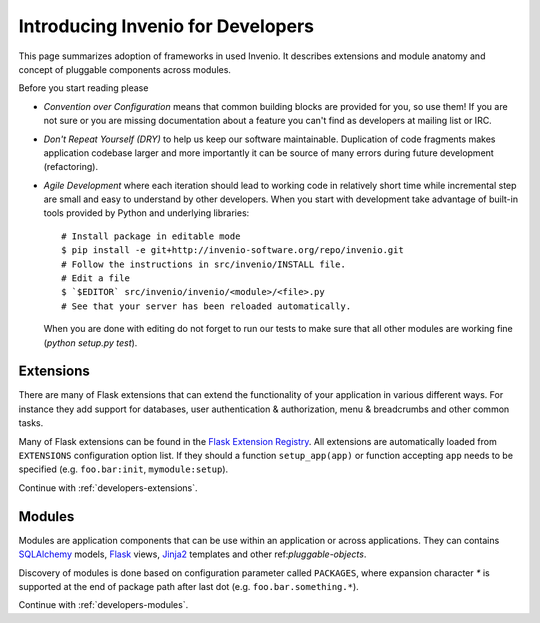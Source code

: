 .. _developers-introduction:

Introducing Invenio for Developers
==================================

This page summarizes adoption of frameworks in used Invenio. It describes
extensions and module anatomy and concept of pluggable components across
modules.

Before you start reading please

- *Convention over Configuration* means that common building blocks
  are provided for you, so use them! If you are not sure or you are
  missing documentation about a feature you can't find as developers
  at mailing list or IRC.

- *Don't Repeat Yourself (DRY)* to help us keep our software maintainable.
  Duplication of code fragments makes application codebase larger and
  more importantly it can be source of many errors during future
  development (refactoring).

- *Agile Development* where each iteration should lead to working code
  in relatively short time while incremental step are small and easy to
  understand by other developers. When you start with development take
  advantage of built-in tools provided by Python and underlying libraries::

    # Install package in editable mode
    $ pip install -e git+http://invenio-software.org/repo/invenio.git
    # Follow the instructions in src/invenio/INSTALL file.
    # Edit a file
    $ `$EDITOR` src/invenio/invenio/<module>/<file>.py
    # See that your server has been reloaded automatically.

  When you are done with editing do not forget to run our tests to make
  sure that all other modules are working fine (`python setup.py test`).

Extensions
----------

There are many of Flask extensions that can extend the functionality of
your application in various different ways. For instance they add support
for databases, user authentication & authorization, menu & breadcrumbs and
other common tasks.

Many of Flask extensions can be found in the `Flask Extension Registry`_.
All extensions are automatically loaded from ``EXTENSIONS`` configuration
option list. If they should a function ``setup_app(app)`` or function
accepting ``app`` needs to be specified (e.g. ``foo.bar:init``,
``mymodule:setup``).

Continue with :ref:`developers-extensions`.

.. _Flask Extension Registry: http://flask.pocoo.org/extensions/


Modules
-------

Modules are application components that can be use within an application
or across applications.  They can contains `SQLAlchemy`_ models, `Flask`_
views, `Jinja2`_ templates and other ref:`pluggable-objects`.

Discovery of modules is done based on configuration parameter called
``PACKAGES``, where expansion character `*` is supported at the end of
package path after last dot (e.g. ``foo.bar.something.*``).

Continue with :ref:`developers-modules`.

.. _Flask: http://flask.pocoo.org/
.. _Jinja2: http://jinja.pocoo.org/2/
.. _SQLAlchemy: http://www.sqlalchemy.org/
